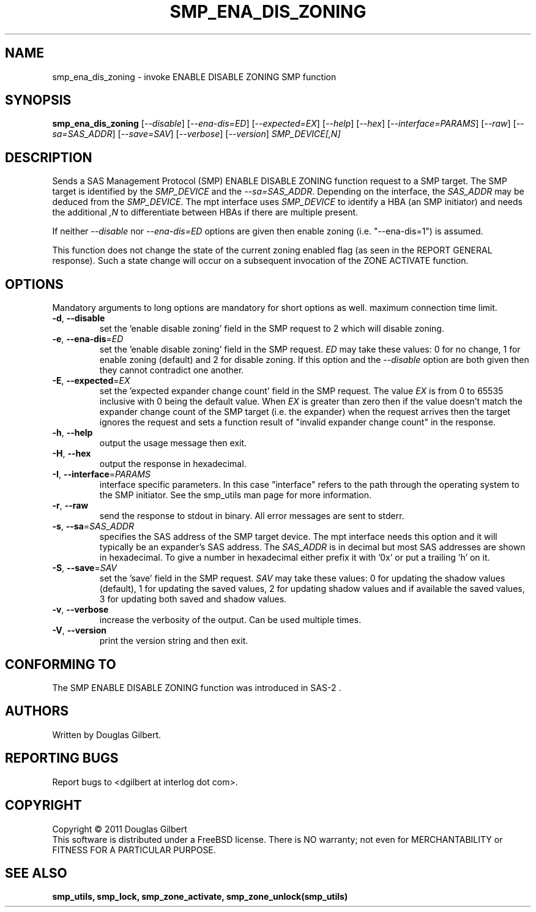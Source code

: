.TH SMP_ENA_DIS_ZONING "8" "April 2011" "smp_utils\-0.96" SMP_UTILS
.SH NAME
smp_ena_dis_zoning \- invoke ENABLE DISABLE ZONING SMP function
.SH SYNOPSIS
.B smp_ena_dis_zoning
[\fI\-\-disable\fR] [\fI\-\-ena\-dis=ED\fR] [\fI\-\-expected=EX\fR]
[\fI\-\-help\fR] [\fI\-\-hex\fR] [\fI\-\-interface=PARAMS\fR]
[\fI\-\-raw\fR] [\fI\-\-sa=SAS_ADDR\fR] [\fI\-\-save=SAV\fR]
[\fI\-\-verbose\fR] [\fI\-\-version\fR] \fISMP_DEVICE[,N]\fR
.SH DESCRIPTION
.\" Add any additional description here
.PP
Sends a SAS Management Protocol (SMP) ENABLE DISABLE ZONING function request
to a SMP target. The SMP target is identified by the \fISMP_DEVICE\fR and the
\fI\-\-sa=SAS_ADDR\fR. Depending on the interface, the \fISAS_ADDR\fR may
be deduced from the \fISMP_DEVICE\fR. The mpt interface uses \fISMP_DEVICE\fR
to identify a HBA (an SMP initiator) and needs the additional \fI,N\fR to
differentiate between HBAs if there are multiple present.
.PP
If neither \fI\-\-disable\fR nor \fI\-\-ena\-dis=ED\fR options are given then
enable zoning (i.e. "\-\-ena\-dis=1") is assumed.
.PP
This function does not change the state of the current zoning enabled flag (as
seen in the REPORT GENERAL response). Such a state change will occur on a
subsequent invocation of the ZONE ACTIVATE function.
.SH OPTIONS
Mandatory arguments to long options are mandatory for short options as well.
maximum connection time limit.
.TP
\fB\-d\fR, \fB\-\-disable\fR
set the 'enable disable zoning' field in the SMP request to 2 which will
disable zoning.
.TP
\fB\-e\fR, \fB\-\-ena\-dis\fR=\fIED\fR
set the 'enable disable zoning' field in the SMP request. \fIED\fR may
take these values: 0 for no change, 1 for enable zoning (default) and 2 for
disable zoning. If this option and the \fI\-\-disable\fR option are both
given then they cannot contradict one another.
.TP
\fB\-E\fR, \fB\-\-expected\fR=\fIEX\fR
set the 'expected expander change count' field in the SMP request.
The value \fIEX\fR is from 0 to 65535 inclusive with 0 being the default
value. When \fIEX\fR is greater than zero then if the value doesn't match
the expander change count of the SMP target (i.e. the expander) when
the request arrives then the target ignores the request and sets a
function result of "invalid expander change count" in the response.
.TP
\fB\-h\fR, \fB\-\-help\fR
output the usage message then exit.
.TP
\fB\-H\fR, \fB\-\-hex\fR
output the response in hexadecimal.
.TP
\fB\-I\fR, \fB\-\-interface\fR=\fIPARAMS\fR
interface specific parameters. In this case "interface" refers to the
path through the operating system to the SMP initiator. See the smp_utils
man page for more information.
.TP
\fB\-r\fR, \fB\-\-raw\fR
send the response to stdout in binary. All error messages are sent to stderr.
.TP
\fB\-s\fR, \fB\-\-sa\fR=\fISAS_ADDR\fR
specifies the SAS address of the SMP target device. The mpt interface needs
this option and it will typically be an expander's SAS address. The
\fISAS_ADDR\fR is in decimal but most SAS addresses are shown in hexadecimal.
To give a number in hexadecimal either prefix it with '0x' or put a
trailing 'h' on it.
.TP
\fB\-S\fR, \fB\-\-save\fR=\fISAV\fR
set the 'save' field in the SMP request. \fISAV\fR may take these values:
0 for updating the shadow values (default), 1 for updating the saved values,
2 for updating shadow values and if available the saved values, 3 for
updating both saved and shadow values.
.TP
\fB\-v\fR, \fB\-\-verbose\fR
increase the verbosity of the output. Can be used multiple times.
.TP
\fB\-V\fR, \fB\-\-version\fR
print the version string and then exit.
.SH CONFORMING TO
The SMP ENABLE DISABLE ZONING function was introduced in SAS\-2 .
.SH AUTHORS
Written by Douglas Gilbert.
.SH "REPORTING BUGS"
Report bugs to <dgilbert at interlog dot com>.
.SH COPYRIGHT
Copyright \(co 2011 Douglas Gilbert
.br
This software is distributed under a FreeBSD license. There is NO
warranty; not even for MERCHANTABILITY or FITNESS FOR A PARTICULAR PURPOSE.
.SH "SEE ALSO"
.B smp_utils, smp_lock, smp_zone_activate, smp_zone_unlock(smp_utils)
